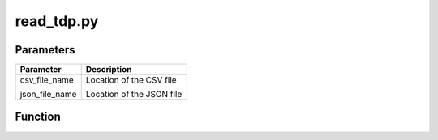 read_tdp.py
===========

Parameters
----------
+----------------+---------------------------+
| Parameter      | Description               |
+================+===========================+
| csv_file_name  | Location of the CSV file  |
|                |                           |
| json_file_name | Location of the JSON file |
+----------------+---------------------------+

Function
--------

.. function:: read_tdp(csv_file_name, json_file_name)

    read dataset and metadata from tdp
    
.. hidden-code-block:: python
    :label: --- Show/Hide Code ---

    def read_tdp(csv_file_name, json_file_name):
        logger.info("read \"" + csv_file_name + "\" and \"" + json_file_name + "\"")
        d = pd.read_csv(csv_file_name, index_col=None)
        # replace all stata missings (. and .a etc.) with NaN
        try:
            d = d.replace({"^\.\D?$":np.nan}, regex=True)
        except:
            pass
        with open(json_file_name) as json_file:
            metadata = json_file.read()
        m = json.loads(metadata)
        return d, m
